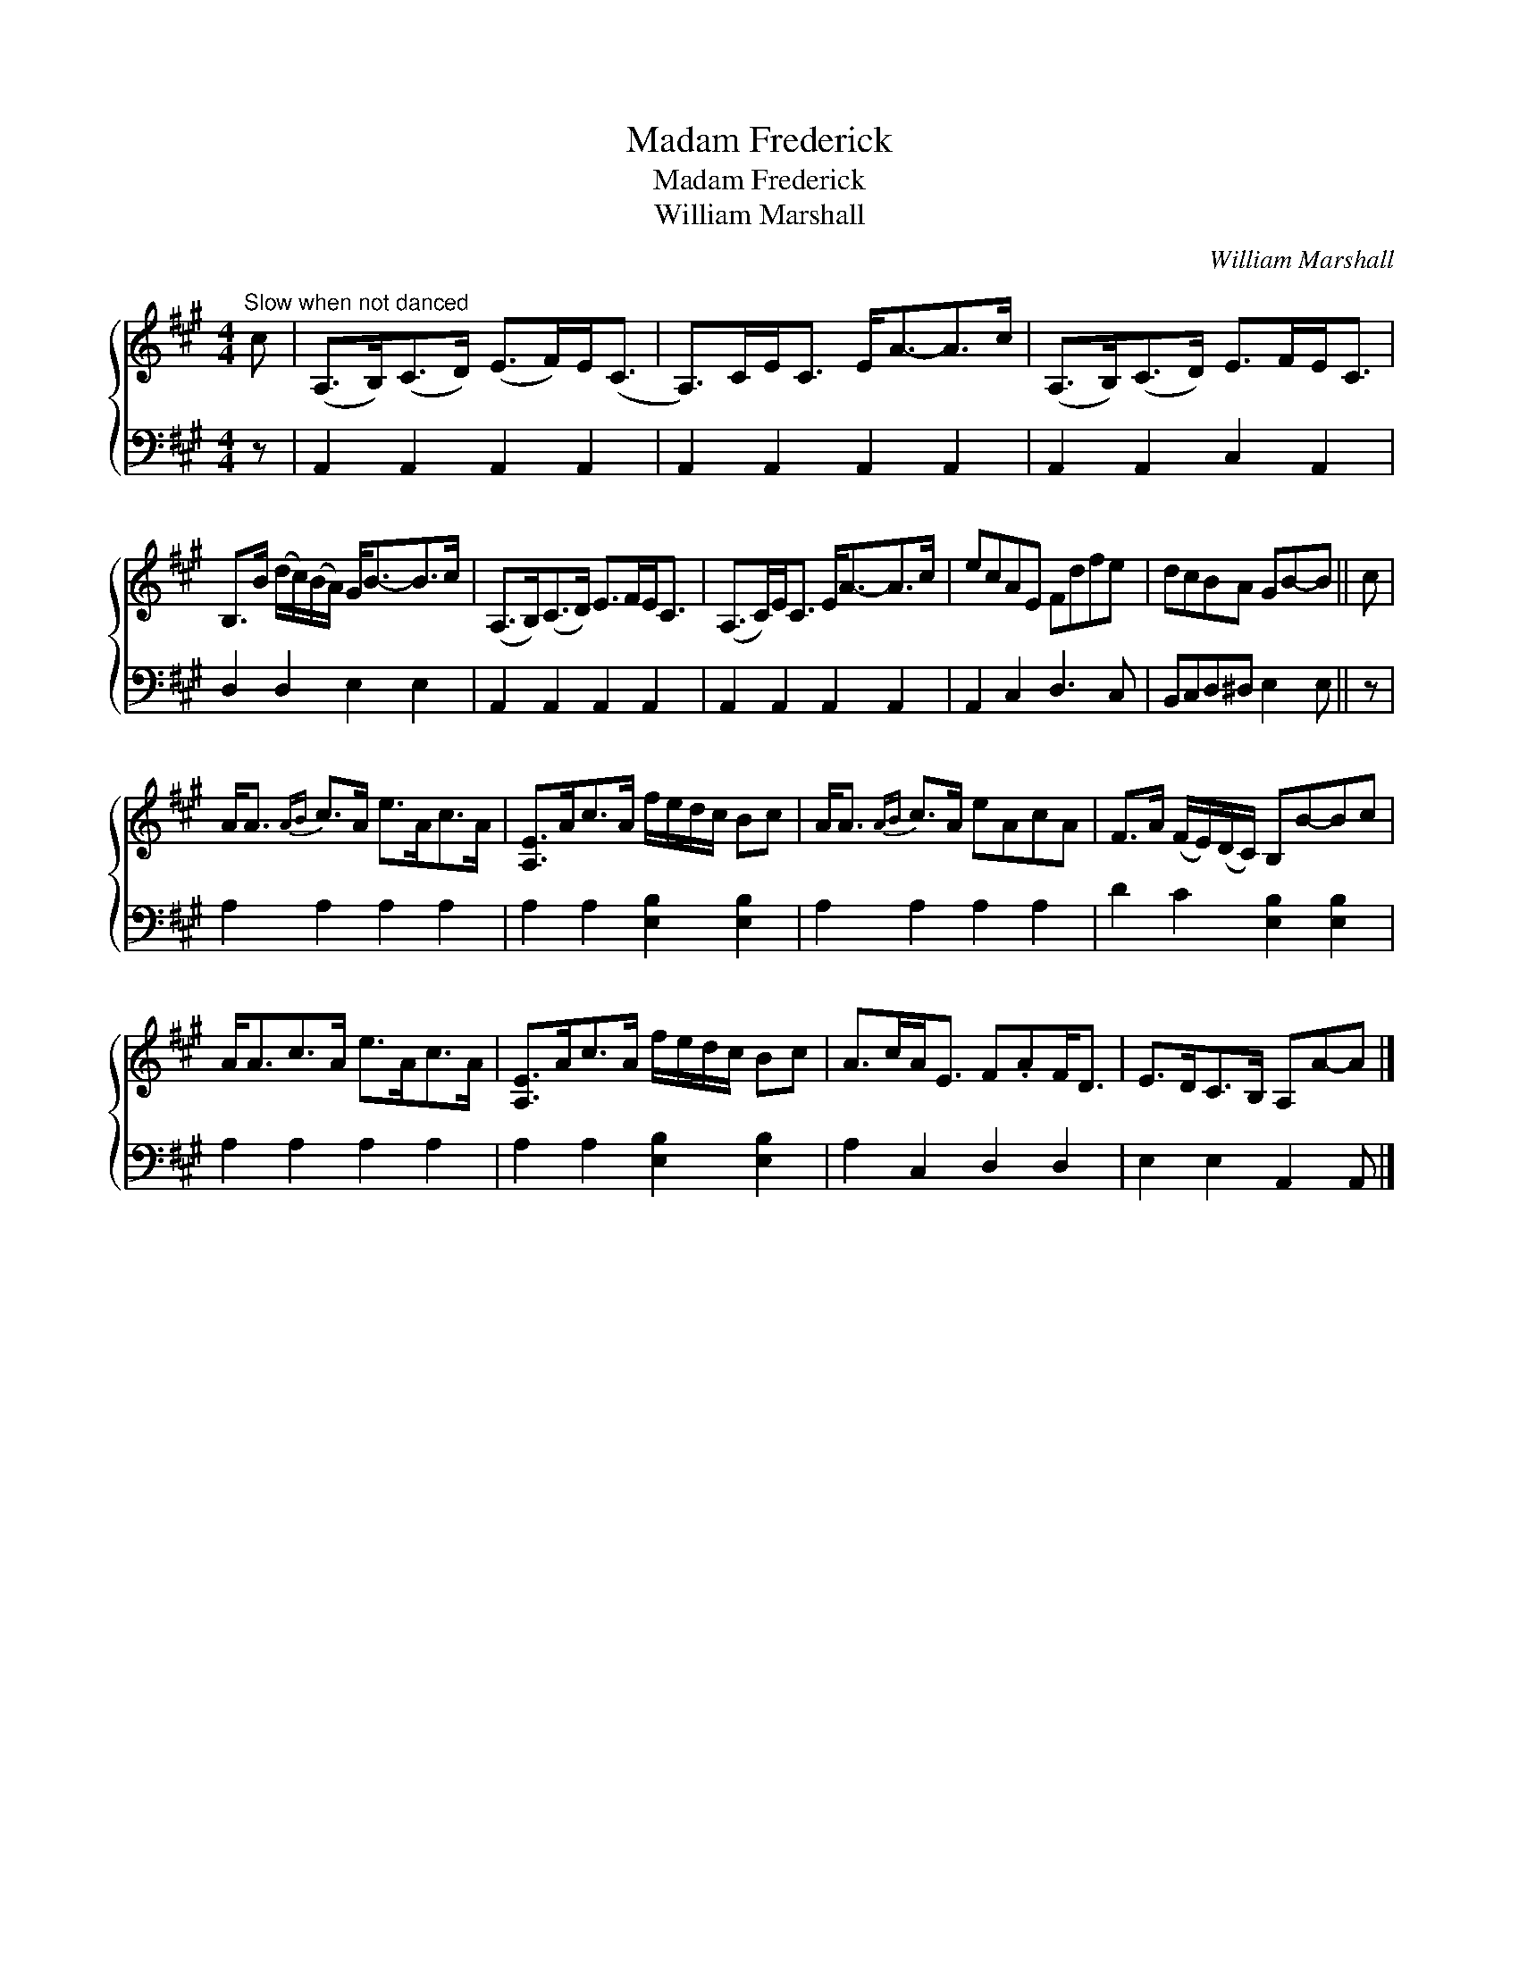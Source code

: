 X:1
T:Madam Frederick
T:Madam Frederick
T:William Marshall
C:William Marshall
%%score { 1 2 }
L:1/8
M:4/4
K:A
V:1 treble 
V:2 bass 
V:1
"^Slow when not danced" c | (A,>B,)(C>D) (E>F)E<(C | A,>)CE<C E<A-A>c | (A,>B,)(C>D) E>FE<C | %4
 B,>B (d/c/)(B/A/) G<B-B>c | (A,>B,)(C>D) E>FE<C | (A,>C)E<C E<A-A>c | ecAE Fdfe | dcBA GB-B || c | %10
 A<A{AB} c>A e>Ac>A | [A,E]>Ac>A f/e/d/c/ Bc | A<A{AB} c>A eAcA | F>A (F/E/)(D/C/) B,B-Bc | %14
 A<Ac>A e>Ac>A | [A,E]>Ac>A f/e/d/c/ Bc | A>cA<E F.AF<D | E>DC>B, A,A-A |] %18
V:2
 z | A,,2 A,,2 A,,2 A,,2 | A,,2 A,,2 A,,2 A,,2 | A,,2 A,,2 C,2 A,,2 | D,2 D,2 E,2 E,2 | %5
 A,,2 A,,2 A,,2 A,,2 | A,,2 A,,2 A,,2 A,,2 | A,,2 C,2 D,3 C, | B,,C,D,^D, E,2 E, || z | %10
 A,2 A,2 A,2 A,2 | A,2 A,2 [E,B,]2 [E,B,]2 | A,2 A,2 A,2 A,2 | D2 C2 [E,B,]2 [E,B,]2 | %14
 A,2 A,2 A,2 A,2 | A,2 A,2 [E,B,]2 [E,B,]2 | A,2 C,2 D,2 D,2 | E,2 E,2 A,,2 A,, |] %18

